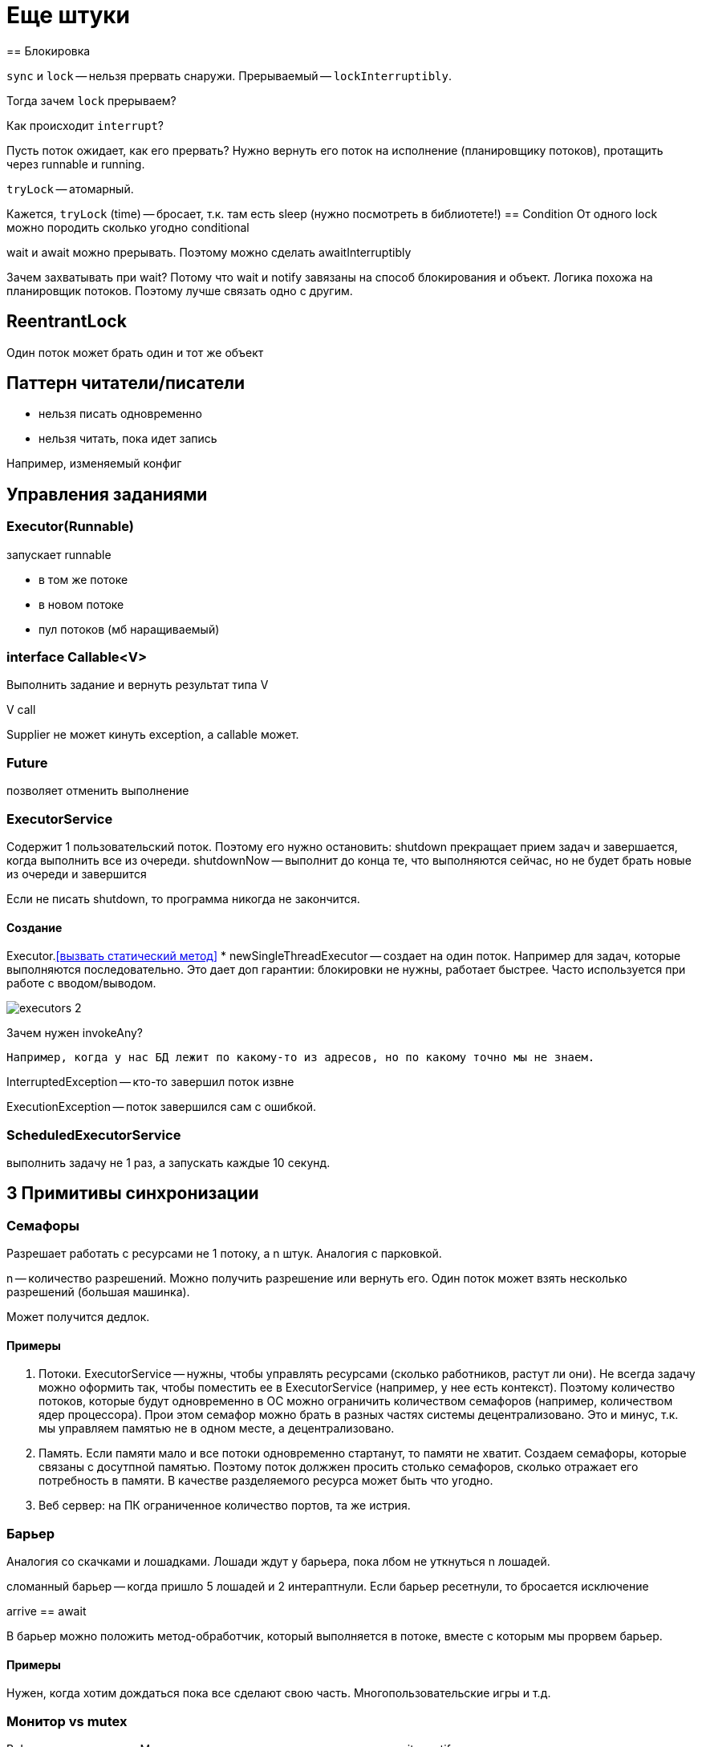 = Еще штуки
== Блокировка 

`sync` и `lock` -- нельзя прервать снаружи. Прерываемый -- `lockInterruptibly`.

Тогда зачем `lock` прерываем? 

Как происходит `interrupt`? 

Пусть поток ожидает, как его прервать? 
Нужно вернуть его поток на исполнение (планировщику потоков), протащить через runnable и running.

`tryLock` -- атомарный. 

Кажется, `tryLock` (time) -- бросает, т.к. там есть sleep (нужно посмотреть в библиотете!)
== Condition
От одного lock можно породить сколько угодно conditional 

wait и await можно прерывать. Поэтому можно сделать awaitInterruptibly

Зачем захватывать при wait? Потому что wait и notify завязаны на способ блокирования и объект. Логика похожа на планировщик потоков. Поэтому лучше связать одно с другим.

== ReentrantLock 
Один поток может брать один и тот же объект 


== Паттерн читатели/писатели

* нельзя писать одновременно
* нельзя читать, пока идет запись

Например, изменяемый конфиг

== Управления заданиями

=== Executor(Runnable)
запускает runnable 

* в том же потоке  
* в новом потоке
* пул потоков  (мб наращиваемый)

=== interface Callable<V>

Выполнить задание и вернуть результат типа V

V call

Supplier не может кинуть exception, а callable может.

=== Future 
позволяет отменить выполнение 

=== ExecutorService 
Содержит 1 пользовательский поток. Поэтому его нужно остановить: shutdown прекращает прием задач и завершается, когда выполнить все из очереди.
shutdownNow -- выполнит до конца те, что выполняются сейчас, но не будет брать новые из очереди и завершится

Если не писать shutdown, то программа никогда не закончится.

==== Создание 
Executor.<<вызвать статический метод>>
* newSingleThreadExecutor -- создает на один поток. Например для задач, которые выполняются последовательно. Это дает доп гарантии: блокировки не нужны, работает быстрее.
Часто используется при работе с вводом/выводом.



image::media/executors_2.png[]

Зачем нужен invokeAny?

 Например, когда у нас БД лежит по какому-то из адресов, но по какому точно мы не знаем.


InterruptedException -- кто-то завершил поток извне 

ExecutionException -- поток завершился сам с ошибкой.

=== ScheduledExecutorService
выполнить задачу не 1 раз, а запускать каждые 10 секунд.

== 3 Примитивы синхронизации

=== Семафоры 
Разрешает работать с ресурсами не 1 потоку, а n штук. Аналогия с парковкой.

n -- количество разрешений.
Можно получить разрешение или вернуть его. Один поток может взять несколько разрешений (большая машинка).

Может получится дедлок.

==== Примеры 
1. Потоки. ExecutorService -- нужны, чтобы управлять ресурсами (сколько работников, растут ли они). Не всегда задачу можно оформить так, чтобы поместить ее в ExecutorService (например, у нее есть контекст). Поэтому количество потоков, которые будут одновременно в ОС можно ограничить количеством семафоров (например, количеством ядер процессора). Прои этом семафор можно брать в разных частях системы децентрализовано. Это и минус, т.к. мы управляем памятью не в одном месте, а децентрализовано.
2. Память. Если памяти мало и все потоки одновременно стартанут, то памяти не хватит. Создаем семафоры, которые связаны с досутпной памятью. Поэтому поток должжен просить столько семафоров, сколько отражает его потребность в памяти. В качестве разделяемого ресурса может быть что угодно.
3. Веб сервер: на ПК ограниченное количество портов, та же истрия.

=== Барьер
Аналогия со скачками и лошадками. Лошади ждут у барьера, пока лбом не уткнуться n лошадей. 

сломанный барьер -- когда пришло 5 лошадей и 2 интераптнули. Если барьер ресетнули, то бросается исключение 

arrive == await

В барьер можно положить метод-обработчик, который выполняется в потоке, вместе с которым мы прорвем барьер.

==== Примеры 
Нужен, когда хотим дождаться пока все сделают свою часть. Многопользовательские игры и т.д.

=== Монитор vs mutex 
В Java это одно и то же
Монитор - кондишн и то, по чему мы делаем wait и notify.

=== Защелка 
Пример: засов, который задвинули на несколько сантиметров. Одноразовая. Засов дергают разные сущности (в отличии от барьера). Но одноразовый барьер можно реализовать через засов.Некоторые потоки могут ничего не делать, а только ждать.

Пример: инициализация. Инициализирующие потоки двигают защелки и умирают (или нет). Ожидающие потоки просто ждут, пока защелка откроется.

=== Рандеву 
Возможность атомарно обменяться объектом с одним потоком. Пример: овощебаза и фуры или окно обмена в майнкрафт сервере. Если один объект нужно обработать в разных потоках.

== Атомарные операции
операции, которые мы видим только в состоянии `до` или только в состоянии `после`. 

Атомарные: 
* чтение, запись (атомарные в Java)
* чтение и запись getAndSet 
* условная запись compareAndSet. По дефолту сравниваем со старым значением.

=== cas(0, 1) -- аналог блокировке --  spinLock.
+потоки не уходят в состояние blocking 

-находимся в активном ожидании

Нужно,когда сделать операцию быстрее, чем менять контексты потоков (например, счетчик).

Стандартный лок сначала пробует так, а потом делает нормальные блокировки.

Ленивая запись -- в кеше потока меняет и мб оно когда-нибудь прорастет. Это слабая гарантия.

Зачем атомарная ссылка? Чтобы делать cas.

Атомарные массивы -- общий интерфейс атомарный. 

== Сравнение графиков для inc
1. Честный lock -- хуже всех: каждый раз сменяется поток.
2. sync - побыстрее, но поток все равно вытесняется с ядра. Можно сделать по this, int, по самому методу.
3. Нечестный lock -- побыстрее: операция простая, выигрываем за счет активного ожидания.
4. atomicInteger + inc -- быстрее, так как реализован на активном коде. Внутри него нечестный lock.

Ошибки
1. Нечестный лок не используйте никогда
2. sync всегда лучше lock
3. Всегда используйте atomic

Это все зависит от 

1. Как конкретный метод реализован на конкретном железе
2. Размер критической секции (если она большая, честная блокировка мб лучше, а в средней lock может проигрывать sync)